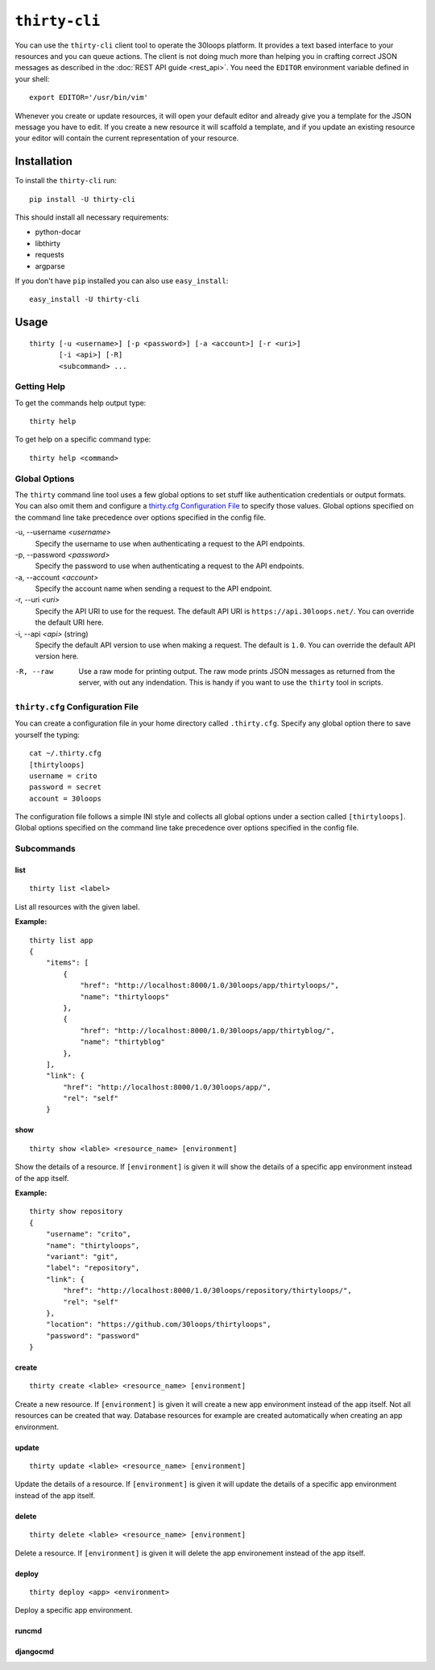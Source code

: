 ==============
``thirty-cli``
==============

You can use the ``thirty-cli`` client tool to operate the 30loops platform. It
provides a text based interface to your resources and you can queue actions.
The client is not doing much more than helping you in crafting correct JSON
messages as described in the :doc:`REST API guide <rest_api>`. You need the
``EDITOR`` environment variable defined in your shell::

    export EDITOR='/usr/bin/vim'

Whenever you create or update resources, it will open your default editor and
already give you a template for the JSON message you have to edit. If you
create a new resource it will scaffold a template, and if you update an
existing resource your editor will contain the current representation of your
resource.

Installation
============

To install the ``thirty-cli`` run::

    pip install -U thirty-cli

This should install all necessary requirements:

- python-docar
- libthirty
- requests
- argparse

If you don't have ``pip`` installed you can also use ``easy_install``::

    easy_install -U thirty-cli

Usage
=====

::

    thirty [-u <username>] [-p <password>] [-a <account>] [-r <uri>]
           [-i <api>] [-R]
           <subcommand> ...

Getting Help
------------

To get the commands help output type::

    thirty help

To get help on a specific command type::

    thirty help <command>

Global Options
--------------

The ``thirty`` command line tool uses a few global options to set stuff like
authentication credentials or output formats. You can also omit them and
configure a `thirty.cfg Configuration File`_ to specify those values. Global
options specified on the command line take precedence over options specified in
the config file.

-u, --username *<username>*
  Specify the username to use when authenticating a request to the API
  endpoints.

-p, --password *<password>*
  Specify the password to use when authenticating a request to the API
  endpoints.

-a, --account *<account>*
  Specify the account name when sending a request to the API endpoint.

-r, --uri *<uri>*
  Specify the API URI to use for the request. The default API URI is
  ``https://api.30loops.net/``. You can override the default URI here.

-i, --api *<api>* (string)
  Specify the default API version to use when making a request. The default is
  ``1.0``. You can override the default API version here.

-R, --raw
  Use a raw mode for printing output. The raw mode prints JSON messages as
  returned from the server, with out any indendation. This is handy if you want
  to use the ``thirty`` tool in scripts.

``thirty.cfg`` Configuration File
---------------------------------

You can create a configuration file in your home directory called
``.thirty.cfg``. Specify any global option there to save yourself the typing::

    cat ~/.thirty.cfg 
    [thirtyloops]
    username = crito
    password = secret
    account = 30loops

The configuration file follows a simple INI style and collects all global
options under a section called ``[thirtyloops]``. Global options specified on
the command line take precedence over options specified in the config file.

Subcommands
-----------

list
~~~~

::

    thirty list <label>

List all resources with the given label.

**Example:**

::

    thirty list app
    {
        "items": [
            {
                "href": "http://localhost:8000/1.0/30loops/app/thirtyloops/", 
                "name": "thirtyloops"
            }, 
            {
                "href": "http://localhost:8000/1.0/30loops/app/thirtyblog/", 
                "name": "thirtyblog"
            }, 
        ], 
        "link": {
            "href": "http://localhost:8000/1.0/30loops/app/", 
            "rel": "self"
        }

show
~~~~

::

    thirty show <lable> <resource_name> [environment]

Show the details of a resource. If ``[environment]`` is given it will show the
details of a specific app environment instead of the app itself.

**Example:**

::

    thirty show repository
    {
        "username": "crito", 
        "name": "thirtyloops", 
        "variant": "git", 
        "label": "repository", 
        "link": {
            "href": "http://localhost:8000/1.0/30loops/repository/thirtyloops/", 
            "rel": "self"
        }, 
        "location": "https://github.com/30loops/thirtyloops", 
        "password": "password"
    }

create
~~~~~~

::

    thirty create <lable> <resource_name> [environment]

Create a new resource. If ``[environment]`` is given it will create a new app
environment instead of the app itself. Not all resources can be created that
way. Database resources for example are created automatically when creating an
app environment.

update
~~~~~~

::

    thirty update <lable> <resource_name> [environment]

Update the details of a resource. If ``[environment]`` is given it will update the
details of a specific app environment instead of the app itself.

delete
~~~~~~

::

    thirty delete <lable> <resource_name> [environment]

Delete a resource. If ``[environment]`` is given it will delete the app
environement instead of the app itself.

deploy
~~~~~~

::

    thirty deploy <app> <environment>

Deploy a specific app environment. 

runcmd
~~~~~~

djangocmd
~~~~~~~~~

